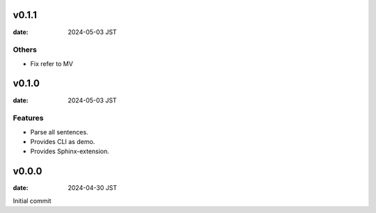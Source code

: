 .. This does not have root section

v0.1.1
======

:date: 2024-05-03 JST

Others
------

* Fix refer to MV

v0.1.0
======

:date: 2024-05-03 JST

Features
--------

* Parse all sentences.
* Provides CLI as demo.
* Provides Sphinx-extension.

v0.0.0
======

:date: 2024-04-30 JST

Initial commit
